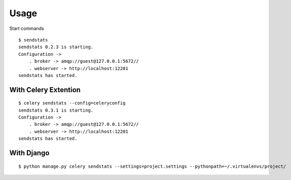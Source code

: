 Usage
===========

.. highlight:: bash


Start commands

::

    $ sendstats
    sendstats 0.2.3 is starting.
    Configuration ->
        . broker -> amqp://guest@127.0.0.1:5672//
        . webserver -> http://localhost:12201
    sendstats has started.


With Celery Extention
------------------------

::

    $ celery sendstats --config=celeryconfig
    sendstats 0.3.1 is starting.
    Configuration ->
        . broker -> amqp://guest@127.0.0.1:5672//
        . webserver -> http://localhost:12201
    sendstats has started.


With Django
-------------

::

    $ python manage.py celery sendstats --settings=project.settings --pythonpath=~/.virtualenvs/project/


